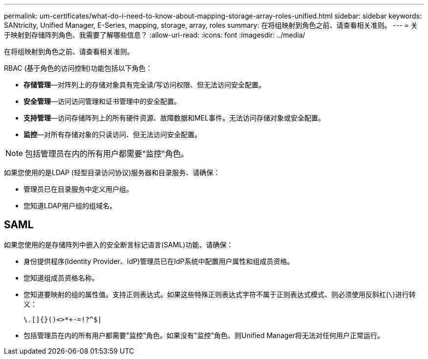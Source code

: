 ---
permalink: um-certificates/what-do-i-need-to-know-about-mapping-storage-array-roles-unified.html 
sidebar: sidebar 
keywords: SANtricity, Unified Manager, E-Series, mapping, storage, array, roles 
summary: 在将组映射到角色之前、请查看相关准则。 
---
= 关于映射到存储阵列角色、我需要了解哪些信息？
:allow-uri-read: 
:icons: font
:imagesdir: ../media/


[role="lead"]
在将组映射到角色之前、请查看相关准则。

RBAC (基于角色的访问控制)功能包括以下角色：

* *存储管理*—对阵列上的存储对象具有完全读/写访问权限、但无法访问安全配置。
* *安全管理*—访问访问管理和证书管理中的安全配置。
* *支持管理*—访问存储阵列上的所有硬件资源、故障数据和MEL事件。无法访问存储对象或安全配置。
* *监控*—对所有存储对象的只读访问、但无法访问安全配置。


[NOTE]
====
包括管理员在内的所有用户都需要"监控"角色。

====
如果您使用的是LDAP (轻型目录访问协议)服务器和目录服务、请确保：

* 管理员已在目录服务中定义用户组。
* 您知道LDAP用户组的组域名。




== SAML

如果您使用的是存储阵列中嵌入的安全断言标记语言(SAML)功能、请确保：

* 身份提供程序(Identity Provider、IdP)管理员已在IdP系统中配置用户属性和组成员资格。
* 您知道组成员资格名称。
* 您知道要映射的组的属性值。支持正则表达式。如果这些特殊正则表达式字符不属于正则表达式模式、则必须使用反斜杠(`\`)进行转义：
+
[listing]
----
\.[]{}()<>*+-=!?^$|
----
* 包括管理员在内的所有用户都需要"监控"角色。如果没有"监控"角色、则Unified Manager将无法对任何用户正常运行。

